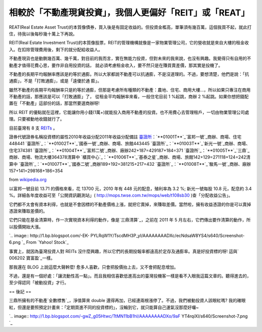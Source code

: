 相較於「不動產現貨投資」，我個人更偏好「REIT」或「REAT」
================================================================================

REAT(Real Estate Asset
Trust)的本質像債券，買入後是有固定收益的。但投資金檻高，單筆須有幾百萬，這個我買不起，就此打住，待我以後每秒幾十萬上下再說。





REIT(Real Estate Investment
Trust)的本質像股票，REIT的管理機構就像是一家物業管理公司，它的營收就是來自大樓的租金收入。在扣除管理費用後，剩下的就分配給收益人。





不動產現貨也是動鍘幾百萬、幾千萬，對目前的我而言，實在無能力投資，但對未來的我來說，也沒有興趣。我覺得只有自用的不動產才值得花費心思，要作非自用投資的話，
就必須考慮租金收入，要不然只是在賺買賣差價，那其實是投機了。




不動產的長期平均報酬率應該是約等於通膨。所以大家都說不動產可以抗通膨，不是沒道理的。不過，要想清楚，他們是說：「抗通膨」，不是「打敗通膨」，或是「遠優於通
膨」。




雖然不動產的長期平均報酬率只是約等於通膨，但那是考慮所有種類的不動產：農地、住宅、商用大樓…，所以如果只專注在商用不動產的話，那應該是可以「打敗通膨」了，
從租金平均報酬率來看，一般住宅目前 1 %起跳，商辦 2 %起跳。如果你想把錢配置在「不動產」這部份的話，那當然要選商辦呀!




所以 REIT 的優點就在這裡，它能讓你用小錢(1萬+)就能投入商用不動產的投資。也不用費心去管理租戶，一切由物業管理公司處理。只要被動地收錢就行了。




目前臺灣有 8 支 `REITs`_ 。



證券代號證券名稱投資標的屬性2010年收益分配2011年收益分配備註
`臺證所`_：`**01001T**`_`富邦一號`_商辦、商場、住宅448441
`臺證所`_：`**01002T**`_`國泰一號`_商辦、商場、旅館443445
`臺證所`_：`**01003T**`_`新光一號`_商辦、商場、住宅374381
`臺證所`_：`**01004T**`_`富邦二號`_商辦、廠辦242+187=429187+184=371
`臺證所`_：`**01005T**`_`三鼎`_商辦、商場、物流大樓364378清算中
`櫃買中心`_：`**01006T**`_`基泰之星`_商辦、商場、旅館142+129=271118+124=242清算中
`臺證所`_：`**01007T**`_`國泰二號`_商辦189+192=381215+217=432
`臺證所`_：`**01008T**`_`駿馬一號`_商辦、廠辦157+141=298168+186=354


from `wikipedia.org`_


以富邦一號目前 13.71 的價格來看，花 13700 元，2010 年有 448 元的配息，殖利率為 3.2 %; 新光一號每股 10.8 元，配息約
3.4 %。詳細各年度收益可至「公開資訊觀測站」( `http://mops.twse.com.tw/mops/web/t108sb30`_
)查「分配收益公告」。

它們都不太會有資本利得，也就是不會因標的不動產價格上漲，就把它賣掉，來賺取差價。當然啦，擁有收益憑證的你是可以賣掉憑證來賺取差價的。

它們只能在基金清算時，作一次實現資本利得的動作，像是`三鼎清算`_，之前在 2011 年 5 月左右，它們傳出要作清算的動作，所以股價開始大漲。





`.. image:: http://1.bp.blogspot.com/-EK-
PYLRqW1Y/TscdMH3P_yI/AAAAAAAADXc/ecNdsaW8YS4/s640/Screenshot-6.png
`_
From `Yahoo! Stock`_

事實上，就因為臺灣投資人對 REITs 沒什麼興趣，所以它們的長期投報率都遠高於定存及通膨率。真是好投資標的呀! 這與` 006202 寶富盈`_一樣。




那我還在 BLOG 上說這麼大聲幹麼! 愈多人喜歡，只會把股價抬上去，又不會把配息增加。

不過，還是有一個好處：「讓流動性高一點」。而且我相信喜歡低進高出的臺灣投機客一樣是看不入眼我這篇文章的。聽得進去的，至少得認同「被動投資」才行。

== 後記 ==

三鼎所擁有的不動產`全數標售`_，淨值算來 double 還得再加，已經連兩根漲停了。不過，我們被動投資人該眼紅嗎?
我的確眼紅，但還是要照預定計畫來：「定期買進不同的投資標的」，沒輪到它，就只能算自己運氣沒那麼好囉~



`.. image:: http://1.bp.blogspot.com/-gwZ_g05Htwc/TtMN11bB1hI/AAAAAAAADXo/9aF
YT4rqiXI/s640/Screenshot-7.png
`_




.. _REITs: http://zh.wikipedia.org/wiki/%E8%87%BA%E7%81%A3%E4%B8%8D%E5%8B
    %95%E7%94%A2%E6%8A%95%E8%B3%87%E4%BF%A1%E8%A8%97
.. _臺證所: http://zh.wikipedia.org/wiki/%E8%87%BA%E7%81%A3%E8%AD%89%E5%88%B
    8%E4%BA%A4%E6%98%93%E6%89%80 (臺灣證券交易所)
.. _01001T:
    http://mis.twse.com.tw/stock_best5.html?stockId=01001T&Refresh=0
.. _富邦一號:
    http://zh.wikipedia.org/wiki/%E5%AF%8C%E9%82%A6%E4%B8%80%E8%99%9F (富邦一號)
.. _01002T:
    http://mis.twse.com.tw/stock_best5.html?stockId=01002T&Refresh=0
.. _國泰一號:
    http://zh.wikipedia.org/wiki/%E5%9C%8B%E6%B3%B0%E4%B8%80%E8%99%9F (國泰一號)
.. _01003T:
    http://mis.twse.com.tw/stock_best5.html?stockId=01003T&Refresh=0
.. _新光一號:
    http://zh.wikipedia.org/wiki/%E6%96%B0%E5%85%89%E4%B8%80%E8%99%9F (新光一號)
.. _01004T:
    http://mis.twse.com.tw/stock_best5.html?stockId=01004T&Refresh=0
.. _富邦二號:
    http://zh.wikipedia.org/wiki/%E5%AF%8C%E9%82%A6%E4%BA%8C%E8%99%9F (富邦二號)
.. _01005T:
    http://mis.twse.com.tw/stock_best5.html?stockId=01005T&Refresh=0
.. _三鼎: http://zh.wikipedia.org/wiki/%E4%B8%89%E9%BC%8E (三鼎)
.. _櫃買中心: http://zh.wikipedia.org/wiki/%E8%AD%89%E5%88%B8%E6%AB%83%E6%AA%
    AF%E8%B2%B7%E8%B3%A3%E4%B8%AD%E5%BF%83 (證券櫃檯買賣中心)
.. _01006T:
    http://mis.twse.com.tw/stock_best5.html?stockId=01006T&Refresh=0
.. _基泰之星:
    http://zh.wikipedia.org/wiki/%E5%9F%BA%E6%B3%B0%E4%B9%8B%E6%98%9F (基泰之星)
.. _01007T:
    http://mis.twse.com.tw/stock_best5.html?stockId=01007T&Refresh=0
.. _國泰二號:
    http://zh.wikipedia.org/wiki/%E5%9C%8B%E6%B3%B0%E4%BA%8C%E8%99%9F (國泰二號)
.. _01008T:
    http://mis.twse.com.tw/stock_best5.html?stockId=01008T&Refresh=0
.. _駿馬一號:
    http://zh.wikipedia.org/wiki/%E9%A7%BF%E9%A6%AC%E4%B8%80%E8%99%9F (駿馬一號)
.. _wikipedia.org: http://wikipedia.org/
.. _http://mops.twse.com.tw/mops/web/t108sb30:
    http://mops.twse.com.tw/mops/web/t108sb30
.. _三鼎清算: http://tw.nextmedia.com/applenews/article/art_id/33510040/Issue
    ID/20110707
.. _，之前在 2011 年 5 月左右，它們傳出要作清算的動作，所以股價開始大漲。: http://1.bp.blogspot.com
    /-EK-PYLRqW1Y/TscdMH3P_yI/AAAAAAAADXc/ecNdsaW8YS4/s1600/Screenshot-6.png
.. _Yahoo! Stock: http://tw.stock.yahoo.com/q/ta?s=01005T
.. _ 006202 寶富盈: http://tw.stock.yahoo.com/q/bc?s=006202
.. _全數標售: http://blog.cnyes.com/My/rigger365/Article584309
.. _，淨值算來 double 還得再加，已經連兩根漲停了。不過，我們被動投資人該眼紅嗎?
    我的確眼紅，但還是要照預定計畫來：「定期買進不同的投資標的」，沒輪到它，就只能算自己運氣沒那麼好囉~: http://1.bp.blogspot.
    com/-gwZ_g05Htwc/TtMN11bB1hI/AAAAAAAADXo/9aFYT4rqiXI/s1600/Screenshot-7.p
    ng


.. author:: default
.. categories:: chinese
.. tags:: investment, reit, finance
.. comments::